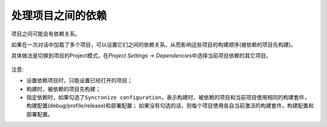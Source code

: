 处理项目之间的依赖
==================

项目之间可能会有依赖关系。

如果在一次对话中加载了多个项目，可以设置它们之间的依赖关系，从而影响这些项目的构建顺序(被依赖的项目先构建)。


具体做法是切换到项目的Project模式，在\ *Project Settings -> Dependencies*\ 中选择当前项目依赖的其它项目。

.. figure:: E:/MyNotes/source/Qt/qt_creator/_static/5_1.png
   :alt: 

注意:

-  设置依赖项目时，只能设置已经打开的项目；

-  构建时，被依赖的项目先构建；

-  指定依赖时，如果勾选了\ ``Syncronize configuration``\ ，表示构建时，被依赖的项目和当前项目使用相同的构建套件，构建配置(debug/profile/release)和部署配置；
   如果没有勾选的话，则每个项目使用各自当前激活的构建套件，构建配置和部署配置。
